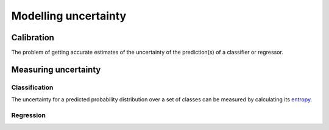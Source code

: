 """"""""""""""""""""""
Modelling uncertainty
""""""""""""""""""""""

Calibration
---------------
The problem of getting accurate estimates of the uncertainty of the prediction(s) of a classifier or regressor.

Measuring uncertainty
----------------------

Classification
________________
The uncertainty for a predicted probability distribution over a set of classes can be measured by calculating its `entropy <https://ml-compiled.readthedocs.io/en/latest/entropy.html#entropy>`_.

Regression
______________
